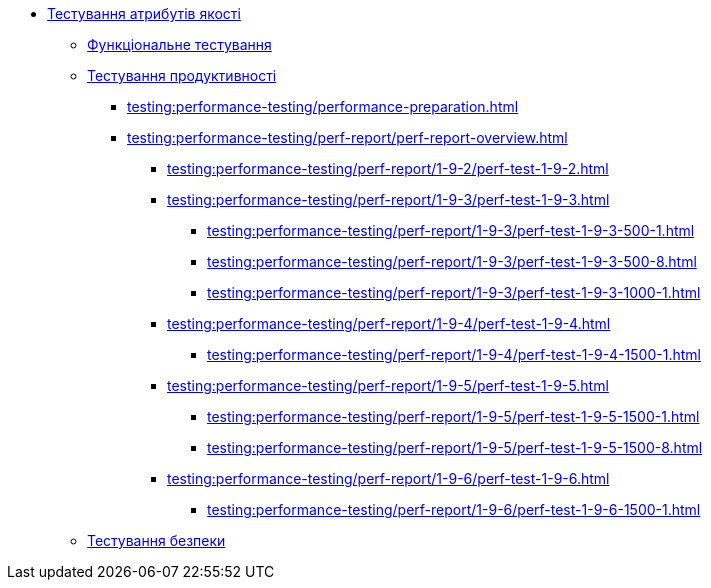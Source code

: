 //Тестування атрибутів якості
* xref:testing:testing-overview.adoc[Тестування атрибутів якості]
** xref:testing:functional-testing/functional-testing.adoc[Функціональне тестування]
** xref:testing:performance-testing/performance-testing.adoc[Тестування продуктивності]
*** xref:testing:performance-testing/performance-preparation.adoc[]
*** xref:testing:performance-testing/perf-report/perf-report-overview.adoc[]
**** xref:testing:performance-testing/perf-report/1-9-2/perf-test-1-9-2.adoc[]
**** xref:testing:performance-testing/perf-report/1-9-3/perf-test-1-9-3.adoc[]
***** xref:testing:performance-testing/perf-report/1-9-3/perf-test-1-9-3-500-1.adoc[]
***** xref:testing:performance-testing/perf-report/1-9-3/perf-test-1-9-3-500-8.adoc[]
***** xref:testing:performance-testing/perf-report/1-9-3/perf-test-1-9-3-1000-1.adoc[]
**** xref:testing:performance-testing/perf-report/1-9-4/perf-test-1-9-4.adoc[]
***** xref:testing:performance-testing/perf-report/1-9-4/perf-test-1-9-4-1500-1.adoc[]
**** xref:testing:performance-testing/perf-report/1-9-5/perf-test-1-9-5.adoc[]
***** xref:testing:performance-testing/perf-report/1-9-5/perf-test-1-9-5-1500-1.adoc[]
***** xref:testing:performance-testing/perf-report/1-9-5/perf-test-1-9-5-1500-8.adoc[]
**** xref:testing:performance-testing/perf-report/1-9-6/perf-test-1-9-6.adoc[]
***** xref:testing:performance-testing/perf-report/1-9-6/perf-test-1-9-6-1500-1.adoc[]
** xref:testing:security-testing/security-testing.adoc[Тестування безпеки]